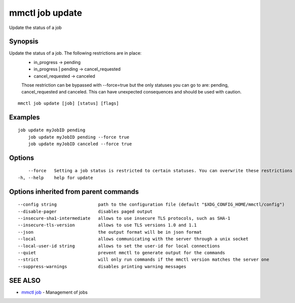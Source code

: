 .. _mmctl_job_update:

mmctl job update
----------------

Update the status of a job

Synopsis
~~~~~~~~


Update the status of a job. The following restrictions are in place:
	- in_progress -> pending
	- in_progress | pending -> cancel_requested
	- cancel_requested -> canceled
	
	Those restriction can be bypassed with --force=true but the only statuses you can go to are: pending, cancel_requested and canceled. This can have unexpected consequences and should be used with caution.

::

  mmctl job update [job] [status] [flags]

Examples
~~~~~~~~

::

    job update myJobID pending
  	job update myJobID pending --force true
  	job update myJobID canceled --force true

Options
~~~~~~~

::

      --force   Setting a job status is restricted to certain statuses. You can overwrite these restrictions by using --force. This might cause unexpected behaviour on your Mattermost Server. Use this option with caution.
  -h, --help    help for update

Options inherited from parent commands
~~~~~~~~~~~~~~~~~~~~~~~~~~~~~~~~~~~~~~

::

      --config string                path to the configuration file (default "$XDG_CONFIG_HOME/mmctl/config")
      --disable-pager                disables paged output
      --insecure-sha1-intermediate   allows to use insecure TLS protocols, such as SHA-1
      --insecure-tls-version         allows to use TLS versions 1.0 and 1.1
      --json                         the output format will be in json format
      --local                        allows communicating with the server through a unix socket
      --local-user-id string         allows to set the user-id for local connections
      --quiet                        prevent mmctl to generate output for the commands
      --strict                       will only run commands if the mmctl version matches the server one
      --suppress-warnings            disables printing warning messages

SEE ALSO
~~~~~~~~

* `mmctl job <mmctl_job.rst>`_ 	 - Management of jobs


